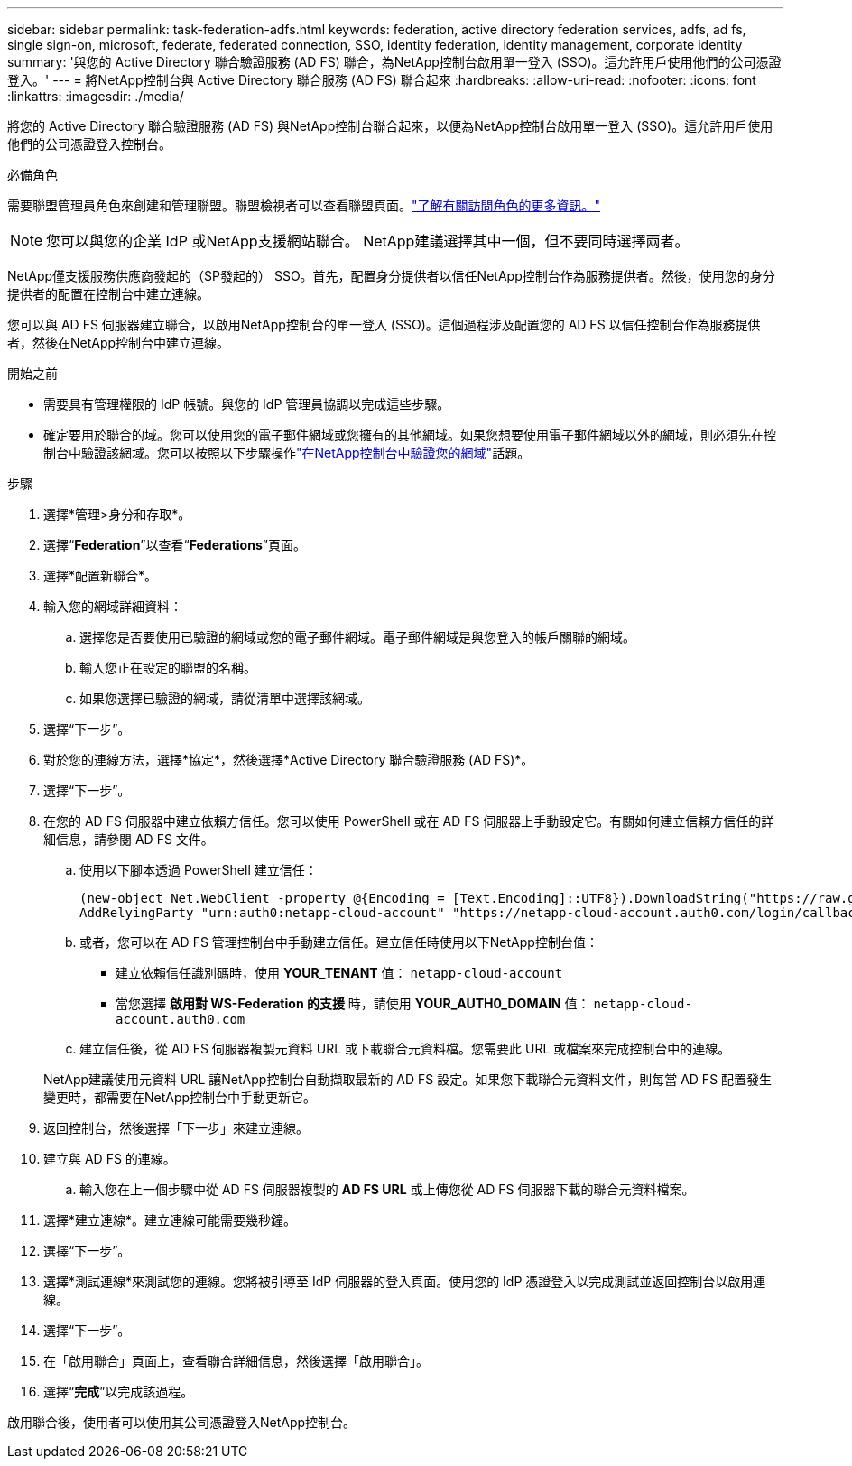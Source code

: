 ---
sidebar: sidebar 
permalink: task-federation-adfs.html 
keywords: federation, active directory federation services, adfs, ad fs, single sign-on, microsoft, federate, federated connection, SSO, identity federation, identity management, corporate identity 
summary: '與您的 Active Directory 聯合驗證服務 (AD FS) 聯合，為NetApp控制台啟用單一登入 (SSO)。這允許用戶使用他們的公司憑證登入。' 
---
= 將NetApp控制台與 Active Directory 聯合服務 (AD FS) 聯合起來
:hardbreaks:
:allow-uri-read: 
:nofooter: 
:icons: font
:linkattrs: 
:imagesdir: ./media/


[role="lead"]
將您的 Active Directory 聯合驗證服務 (AD FS) 與NetApp控制台聯合起來，以便為NetApp控制台啟用單一登入 (SSO)。這允許用戶使用他們的公司憑證登入控制台。

.必備角色
需要聯盟管理員角色來創建和管理聯盟。聯盟檢視者可以查看聯盟頁面。link:reference-iam-predefined-roles.html["了解有關訪問角色的更多資訊。"]


NOTE: 您可以與您的企業 IdP 或NetApp支援網站聯合。  NetApp建議選擇其中一個，但不要同時選擇兩者。

NetApp僅支援服務供應商發起的（SP發起的） SSO。首先，配置身分提供者以信任NetApp控制台作為服務提供者。然後，使用您的身分提供者的配置在控制台中建立連線。

您可以與 AD FS 伺服器建立聯合，以啟用NetApp控制台的單一登入 (SSO)。這個過程涉及配置您的 AD FS 以信任控制台作為服務提供者，然後在NetApp控制台中建立連線。

.開始之前
* 需要具有管理權限的 IdP 帳號。與您的 IdP 管理員協調以完成這些步驟。
* 確定要用於聯合的域。您可以使用您的電子郵件網域或您擁有的其他網域。如果您想要使用電子郵件網域以外的網域，則必須先在控制台中驗證該網域。您可以按照以下步驟操作link:task-federation-verify-domain.html["在NetApp控制台中驗證您的網域"]話題。


.步驟
. 選擇*管理>身分和存取*。
. 選擇“*Federation*”以查看“*Federations*”頁面。
. 選擇*配置新聯合*。
. 輸入您的網域詳細資料：
+
.. 選擇您是否要使用已驗證的網域或您的電子郵件網域。電子郵件網域是與您登入的帳戶關聯的網域。
.. 輸入您正在設定的聯盟的名稱。
.. 如果您選擇已驗證的網域，請從清單中選擇該網域。


. 選擇“下一步”。
. 對於您的連線方法，選擇*協定*，然後選擇*Active Directory 聯合驗證服務 (AD FS)*。
. 選擇“下一步”。
. 在您的 AD FS 伺服器中建立依賴方信任。您可以使用 PowerShell 或在 AD FS 伺服器上手動設定它。有關如何建立信賴方信任的詳細信息，請參閱 AD FS 文件。
+
.. 使用以下腳本透過 PowerShell 建立信任：
+
[source, powershell]
----
(new-object Net.WebClient -property @{Encoding = [Text.Encoding]::UTF8}).DownloadString("https://raw.github.com/auth0/AD FS-auth0/master/AD FS.ps1") | iex
AddRelyingParty "urn:auth0:netapp-cloud-account" "https://netapp-cloud-account.auth0.com/login/callback"
----
.. 或者，您可以在 AD FS 管理控制台中手動建立信任。建立信任時使用以下NetApp控制台值：
+
*** 建立依賴信任識別碼時，使用 **YOUR_TENANT** 值： `netapp-cloud-account`
*** 當您選擇 *啟用對 WS-Federation 的支援* 時，請使用 **YOUR_AUTH0_DOMAIN** 值： `netapp-cloud-account.auth0.com`


.. 建立信任後，從 AD FS 伺服器複製元資料 URL 或下載聯合元資料檔。您需要此 URL 或檔案來完成控制台中的連線。


+
NetApp建議使用元資料 URL 讓NetApp控制台自動擷取最新的 AD FS 設定。如果您下載聯合元資料文件，則每當 AD FS 配置發生變更時，都需要在NetApp控制台中手動更新它。

. 返回控制台，然後選擇「下一步」來建立連線。
. 建立與 AD FS 的連線。
+
.. 輸入您在上一個步驟中從 AD FS 伺服器複製的 *AD FS URL* 或上傳您從 AD FS 伺服器下載的聯合元資料檔案。


. 選擇*建立連線*。建立連線可能需要幾秒鐘。
. 選擇“下一步”。
. 選擇*測試連線*來測試您的連線。您將被引導至 IdP 伺服器的登入頁面。使用您的 IdP 憑證登入以完成測試並返回控制台以啟用連線。
. 選擇“下一步”。
. 在「啟用聯合」頁面上，查看聯合詳細信息，然後選擇「啟用聯合」。
. 選擇“*完成*”以完成該過程。


啟用聯合後，使用者可以使用其公司憑證登入NetApp控制台。
